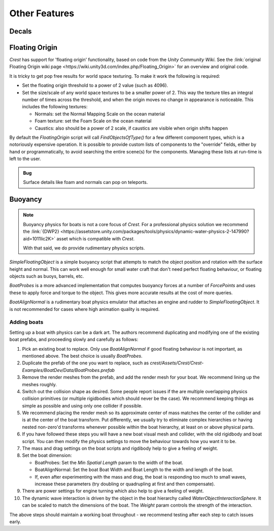 Other Features
==============

Decals
------

.. only:: birp

    .. tab:: `BIRP`

        .. include:: includes/_render-alpha-surface.rst

.. only:: hdrp

    .. tab:: `HDRP`

        Use the :link:`Decal Projector <{HDRPDocLink}/Decal-Projector.html>`.
        Make sure to enable :link:`Affects Transparent <{HDRPDocLink}/Decal-Projector.html#properties>`.

.. only:: urp

    .. tab:: `URP`

        .. include:: includes/_render-alpha-surface.rst


Floating Origin
---------------

*Crest* has support for 'floating origin' functionality, based on code from the *Unity Community Wiki*.
See the :link:`original Floating Origin wiki page <https://wiki.unity3d.com/index.php/Floating_Origin>` for an overview and original code.

It is tricky to get pop free results for world space texturing.
To make it work the following is required:

-  Set the floating origin threshold to a power of 2 value (such as 4096).
-  Set the size/scale of any world space textures to be a smaller power of 2.
   This way the texture tiles an integral number of times across the threshold, and when the origin moves no change in appearance is noticeable.
   This includes the following textures:

   -  Normals: set the Normal Mapping Scale on the ocean material
   -  Foam texture: set the Foam Scale on the ocean material
   -  Caustics: also should be a power of 2 scale, if caustics are visible when origin shifts happen

By default the *FloatingOrigin* script will call *FindObjectsOfType()* for a few different component types, which is a notoriously expensive operation.
It is possible to provide custom lists of components to the "override" fields, either by hand or programmatically, to avoid searching the entire scene(s) for the components.
Managing these lists at run-time is left to the user.

.. admonition:: Bug

   Surface details like foam and normals can pop on teleports.

.. sponsor::

   Sponsoring us will help increase our development bandwidth which could work towards improving this feature.

Buoyancy
--------

.. note::

   Buoyancy physics for boats is not a core focus of `Crest`.
   For a professional physics solution we recommend the :link:`{DWP2} <https://assetstore.unity.com/packages/tools/physics/dynamic-water-physics-2-147990?aid=1011lic2K>` asset which is compatible with `Crest`.

   With that said, we do provide rudimentary physics scripts.

*SimpleFloatingObject* is a simple buoyancy script that attempts to match the object position and rotation with the surface height and normal.
This can work well enough for small water craft that don't need perfect floating behaviour, or floating objects such as buoys, barrels, etc.

*BoatProbes* is a more advanced implementation that computes buoyancy forces at a number of *ForcePoints* and uses these to apply force and torque to the object.
This gives more accurate results at the cost of more queries.

*BoatAlignNormal* is a rudimentary boat physics emulator that attaches an engine and rudder to *SimpleFloatingObject*.
It is not recommended for cases where high animation quality is required.

Adding boats
^^^^^^^^^^^^

Setting up a boat with physics can be a dark art.
The authors recommend duplicating and modifying one of the existing boat prefabs, and proceeding slowly and carefully as follows:

#. Pick an existing boat to replace. Only use *BoatAlignNormal* if good floating behaviour is not important, as mentioned above.
   The best choice is usually *BoatProbes*.

#. Duplicate the prefab of the one you want to replace, such as *crest/Assets/Crest/Crest-Examples/BoatDev/Data/BoatProbes.prefab*

#. Remove the render meshes from the prefab, and add the render mesh for your boat.
   We recommend lining up the meshes roughly.

#. Switch out the collision shape as desired.
   Some people report issues if the are multiple overlapping physics collision primitives (or multiple rigidbodies which should never be the case).
   We recommend keeping things as simple as possible and using only one collider if possible.

#. We recommend placing the render mesh so its approximate center of mass matches the center of the collider and is at the center of the boat transform.
   Put differently, we usually try to eliminate complex hierarchies or having nested non-zero'd transforms whenever possible within the boat hierarchy, at least on or above physical parts.

#. If you have followed these steps you will have a new boat visual mesh and collider, with the old rigidbody and boat script.
   You can then modify the physics settings to move the behaviour towards how you want it to be.

#. The mass and drag settings on the boat scripts and rigdibody help to give a feeling of weight.

#. Set the boat dimension:

   -  BoatProbes: Set the *Min Spatial Length* param to the width of the boat.
   -  BoatAlignNormal: Set the boat Boat Width and Boat Length to the width and length of the boat.
   -  If, even after experimenting with the mass and drag, the boat is responding too much to small waves, increase these parameters (try doubling or quadrupling at first and then compensate).

#. There are power settings for engine turning which also help to give a feeling of weight.

#. The dynamic wave interaction is driven by the object in the boat hierarchy called *WaterObjectInteractionSphere*.
   It can be scaled to match the dimensions of the boat.
   The *Weight* param controls the strength of the interaction.

The above steps should maintain a working boat throughout - we recommend testing after each step to catch issues early.

